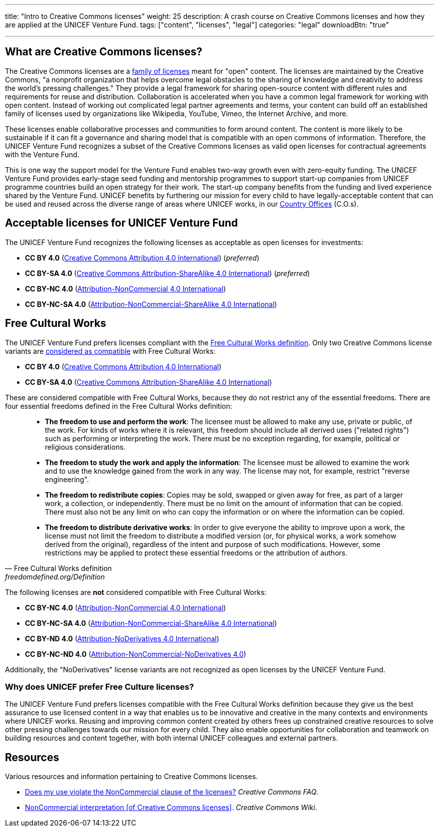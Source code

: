 ---
title: "Intro to Creative Commons licenses"
weight: 25
description: A crash course on Creative Commons licenses and how they are applied at the UNICEF Venture Fund.
tags: ["content", "licenses", "legal"]
categories: "legal"
downloadBtn: "true"

---
:toc:


[[what]]
== What are Creative Commons licenses?

The Creative Commons licenses are a https://creativecommons.org/share-your-work/[family of licenses] meant for "open" content.
The licenses are maintained by the Creative Commons, "a nonprofit organization that helps overcome legal obstacles to the sharing of knowledge and creativity to address the world’s pressing challenges."
They provide a legal framework for sharing open-source content with different rules and requirements for reuse and distribution.
Collaboration is accelerated when you have a common legal framework for working with open content.
Instead of working out complicated legal partner agreements and terms, your content can build off an established family of licenses used by organizations like Wikipedia, YouTube, Vimeo, the Internet Archive, and more.

These licenses enable collaborative processes and communities to form around content.
The content is more likely to be sustainable if it can fit a governance and sharing model that is compatible with an open commons of information.
Therefore, the UNICEF Venture Fund recognizes a subset of the Creative Commons licenses as valid open licenses for contractual agreements with the Venture Fund.

This is one way the support model for the Venture Fund enables two-way growth even with zero-equity funding.
The UNICEF Venture Fund provides early-stage seed funding and mentorship programmes to support start-up companies from UNICEF programme countries build an open strategy for their work.
The start-up company benefits from the funding and lived experience shared by the Venture Fund.
UNICEF benefits by furthering our mission for every child to have legally-acceptable content that can be used and reused across the diverse range of areas where UNICEF works, in our https://www.unicef.org/where-we-work[Country Offices] (C.O.s).


[[acceptable-licenses]]
== Acceptable licenses for UNICEF Venture Fund

The UNICEF Venture Fund recognizes the following licenses as acceptable as open licenses for investments:

* *CC BY 4.0* (https://creativecommons.org/licenses/by/4.0/[Creative Commons Attribution 4.0 International]) (_preferred_)
* *CC BY-SA 4.0* (https://creativecommons.org/licenses/by-sa/4.0/[Creative Commons Attribution-ShareAlike 4.0 International]) (_preferred_)
* *CC BY-NC 4.0* (https://creativecommons.org/licenses/by-nc/4.0/[Attribution-NonCommercial 4.0 International])
* *CC BY-NC-SA 4.0* (https://creativecommons.org/licenses/by-nc-sa/4.0/[Attribution-NonCommercial-ShareAlike 4.0 International])


[[free-culture]]
== Free Cultural Works

The UNICEF Venture Fund prefers licenses compliant with the https://freedomdefined.org/Definition[Free Cultural Works definition].
Only two Creative Commons license variants are https://freedomdefined.org/Licenses[considered as compatible] with Free Cultural Works:

* *CC BY 4.0* (https://creativecommons.org/licenses/by/4.0/[Creative Commons Attribution 4.0 International])
* *CC BY-SA 4.0* (https://creativecommons.org/licenses/by-sa/4.0/[Creative Commons Attribution-ShareAlike 4.0 International])

These are considered compatible with Free Cultural Works, because they do not restrict any of the essential freedoms.
There are four essential freedoms defined in the Free Cultural Works definition:

[quote, Free Cultural Works definition, freedomdefined.org/Definition]
____
* *The freedom to use and perform the work*:
  The licensee must be allowed to make any use, private or public, of the work.
  For kinds of works where it is relevant, this freedom should include all derived uses ("related rights") such as performing or interpreting the work.
  There must be no exception regarding, for example, political or religious considerations.
* *The freedom to study the work and apply the information*:
  The licensee must be allowed to examine the work and to use the knowledge gained from the work in any way.
  The license may not, for example, restrict "reverse engineering".
* *The freedom to redistribute copies*:
  Copies may be sold, swapped or given away for free, as part of a larger work, a collection, or independently.
  There must be no limit on the amount of information that can be copied.
  There must also not be any limit on who can copy the information or on where the information can be copied.
* *The freedom to distribute derivative works*:
  In order to give everyone the ability to improve upon a work, the license must not limit the freedom to distribute a modified version (or, for physical works, a work somehow derived from the original), regardless of the intent and purpose of such modifications.
  However, some restrictions may be applied to protect these essential freedoms or the attribution of authors.
____

The following licenses are *not* considered compatible with Free Cultural Works:

* *CC BY-NC 4.0* (https://creativecommons.org/licenses/by-nc/4.0/[Attribution-NonCommercial 4.0 International])
* *CC BY-NC-SA 4.0* (https://creativecommons.org/licenses/by-nc-sa/4.0/[Attribution-NonCommercial-ShareAlike 4.0 International])
* *CC BY-ND 4.0* (https://creativecommons.org/licenses/by-nd/4.0/[Attribution-NoDerivatives 4.0 International])
* *CC BY-NC-ND 4.0* (https://creativecommons.org/licenses/by-nc-nd/4.0/[Attribution-NonCommercial-NoDerivatives 4.0])

Additionally, the "NoDerivatives" license variants are not recognized as open licenses by the UNICEF Venture Fund.

[[free-culture--why]]
=== Why does UNICEF prefer Free Culture licenses?

The UNICEF Venture Fund prefers licenses compatible with the Free Cultural Works definition because they give us the best assurance to use licensed content in a way that enables us to be innovative and creative in the many contexts and environments where UNICEF works.
Reusing and improving common content created by others frees up constrained creative resources to solve other pressing challenges towards our mission for every child.
They also enable opportunities for collaboration and teamwork on building resources and content together, with both internal UNICEF colleagues and external partners.


////
TODO: This is preferably an example of a UNICEF Venture Fund company.

[[case-study-??]]
== Case study: ??
////


[[resources]]
== Resources

Various resources and information pertaining to Creative Commons licenses.

* https://creativecommons.org/faq/#does-my-use-violate-the-noncommercial-clause-of-the-licenses[Does my use violate the NonCommercial clause of the licenses?]
  _Creative Commons FAQ_.
* https://wiki.creativecommons.org/wiki/NonCommercial_interpretation[NonCommercial interpretation [of Creative Commons licenses\]].
  _Creative Commons Wiki_.
